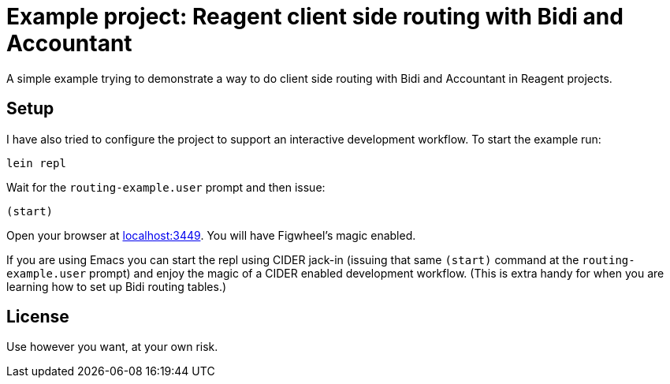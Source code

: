 = Example project: Reagent client side routing with Bidi and Accountant

A simple example trying to demonstrate a way to do client side routing with
Bidi and Accountant in Reagent projects.

## Setup

I have also tried to configure the project to support an  interactive development
workflow. To start the example run:

    lein repl

Wait for the `routing-example.user` prompt and then issue:

    (start)

Open your browser at http://localhost:3449/[localhost:3449]. You will
have Figwheel's magic enabled.

If you are using Emacs you can start the repl using CIDER jack-in (issuing
that same `(start)` command at the `routing-example.user` prompt) and enjoy
the magic of a CIDER enabled development workflow. (This is extra handy for
when you are learning how to set up Bidi routing tables.)

## License

Use however you want, at your own risk.
